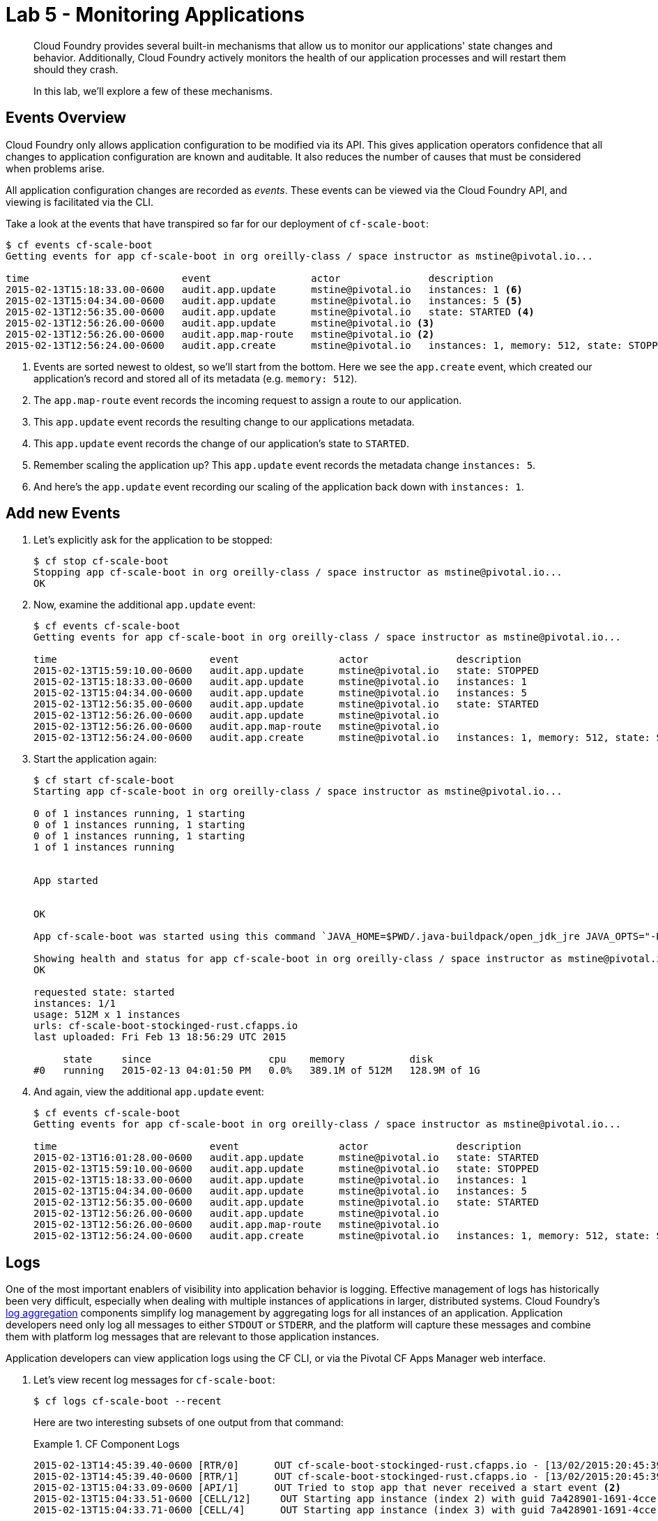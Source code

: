 :compat-mode:
= Lab 5 - Monitoring Applications

[abstract]
--
Cloud Foundry provides several built-in mechanisms that allow us to monitor our applications' state changes and behavior.
Additionally, Cloud Foundry actively monitors the health of our application processes and will restart them should they crash.

In this lab, we'll explore a few of these mechanisms.
--
== Events Overview

Cloud Foundry only allows application configuration to be modified via its API.
This gives application operators confidence that all changes to application configuration are known and auditable.
It also reduces the number of causes that must be considered when problems arise.

All application configuration changes are recorded as _events_.
These events can be viewed via the Cloud Foundry API, and viewing is facilitated via the CLI.

Take a look at the events that have transpired so far for our deployment of `cf-scale-boot`:

====
----
$ cf events cf-scale-boot
Getting events for app cf-scale-boot in org oreilly-class / space instructor as mstine@pivotal.io...

time                          event                 actor               description
2015-02-13T15:18:33.00-0600   audit.app.update      mstine@pivotal.io   instances: 1 <6>
2015-02-13T15:04:34.00-0600   audit.app.update      mstine@pivotal.io   instances: 5 <5>
2015-02-13T12:56:35.00-0600   audit.app.update      mstine@pivotal.io   state: STARTED <4>
2015-02-13T12:56:26.00-0600   audit.app.update      mstine@pivotal.io <3>
2015-02-13T12:56:26.00-0600   audit.app.map-route   mstine@pivotal.io <2>
2015-02-13T12:56:24.00-0600   audit.app.create      mstine@pivotal.io   instances: 1, memory: 512, state: STOPPED, environment_json: PRIVATE DATA HIDDEN <1>
----
<1> Events are sorted newest to oldest, so we'll start from the bottom.
Here we see the `app.create` event, which created our application's record and stored all of its metadata (e.g. `memory: 512`).
<2> The `app.map-route` event records the incoming request to assign a route to our application.
<3> This `app.update` event records the resulting change to our applications metadata.
<4> This `app.update` event records the change of our application's state to `STARTED`.
<5> Remember scaling the application up? This `app.update` event records the metadata change `instances: 5`.
<6> And here's the `app.update` event recording our scaling of the application back down with `instances: 1`.
====
== Add new Events
. Let's explicitly ask for the application to be stopped:
+
----
$ cf stop cf-scale-boot
Stopping app cf-scale-boot in org oreilly-class / space instructor as mstine@pivotal.io...
OK
----

. Now, examine the additional `app.update` event:
+
----
$ cf events cf-scale-boot
Getting events for app cf-scale-boot in org oreilly-class / space instructor as mstine@pivotal.io...

time                          event                 actor               description
2015-02-13T15:59:10.00-0600   audit.app.update      mstine@pivotal.io   state: STOPPED
2015-02-13T15:18:33.00-0600   audit.app.update      mstine@pivotal.io   instances: 1
2015-02-13T15:04:34.00-0600   audit.app.update      mstine@pivotal.io   instances: 5
2015-02-13T12:56:35.00-0600   audit.app.update      mstine@pivotal.io   state: STARTED
2015-02-13T12:56:26.00-0600   audit.app.update      mstine@pivotal.io
2015-02-13T12:56:26.00-0600   audit.app.map-route   mstine@pivotal.io
2015-02-13T12:56:24.00-0600   audit.app.create      mstine@pivotal.io   instances: 1, memory: 512, state: STOPPED, environment_json: PRIVATE DATA HIDDEN
----

. Start the application again:
+
----
$ cf start cf-scale-boot
Starting app cf-scale-boot in org oreilly-class / space instructor as mstine@pivotal.io...

0 of 1 instances running, 1 starting
0 of 1 instances running, 1 starting
0 of 1 instances running, 1 starting
1 of 1 instances running


App started


OK

App cf-scale-boot was started using this command `JAVA_HOME=$PWD/.java-buildpack/open_jdk_jre JAVA_OPTS="-Djava.io.tmpdir=$TMPDIR -XX:OnOutOfMemoryError=$PWD/.java-buildpack/open_jdk_jre/bin/killjava.sh -Xmx382293K -Xms382293K -XX:MaxMetaspaceSize=64M -XX:MetaspaceSize=64M -Xss995K" SERVER_PORT=$PORT $PWD/.java-buildpack/spring_boot_cli/bin/spring run app.groovy`

Showing health and status for app cf-scale-boot in org oreilly-class / space instructor as mstine@pivotal.io...
OK

requested state: started
instances: 1/1
usage: 512M x 1 instances
urls: cf-scale-boot-stockinged-rust.cfapps.io
last uploaded: Fri Feb 13 18:56:29 UTC 2015

     state     since                    cpu    memory           disk
#0   running   2015-02-13 04:01:50 PM   0.0%   389.1M of 512M   128.9M of 1G
----

. And again, view the additional `app.update` event:
+
----
$ cf events cf-scale-boot
Getting events for app cf-scale-boot in org oreilly-class / space instructor as mstine@pivotal.io...

time                          event                 actor               description
2015-02-13T16:01:28.00-0600   audit.app.update      mstine@pivotal.io   state: STARTED
2015-02-13T15:59:10.00-0600   audit.app.update      mstine@pivotal.io   state: STOPPED
2015-02-13T15:18:33.00-0600   audit.app.update      mstine@pivotal.io   instances: 1
2015-02-13T15:04:34.00-0600   audit.app.update      mstine@pivotal.io   instances: 5
2015-02-13T12:56:35.00-0600   audit.app.update      mstine@pivotal.io   state: STARTED
2015-02-13T12:56:26.00-0600   audit.app.update      mstine@pivotal.io
2015-02-13T12:56:26.00-0600   audit.app.map-route   mstine@pivotal.io
2015-02-13T12:56:24.00-0600   audit.app.create      mstine@pivotal.io   instances: 1, memory: 512, state: STOPPED, environment_json: PRIVATE DATA HIDDEN
----

== Logs

One of the most important enablers of visibility into application behavior is logging.
Effective management of logs has historically been very difficult, especially when dealing with multiple instances of applications in larger, distributed systems.
Cloud Foundry's https://github.com/cloudfoundry/loggregator[log aggregation] components simplify log management by aggregating logs for all instances of an application.
Application developers need only log all messages to either `STDOUT` or `STDERR`, and the platform will capture these messages and combine them with platform log messages that are relevant to those application instances.

Application developers can view application logs using the CF CLI, or via the Pivotal CF Apps Manager web interface.

. Let's view recent log messages for `cf-scale-boot`:
+
----
$ cf logs cf-scale-boot --recent
----
+
Here are two interesting subsets of one output from that command:
+
.CF Component Logs
====
----
2015-02-13T14:45:39.40-0600 [RTR/0]      OUT cf-scale-boot-stockinged-rust.cfapps.io - [13/02/2015:20:45:39 +0000] "GET /css/bootstrap.min.css HTTP/1.1" 304 0 "http://cf-scale-boot-stockinged-rust.cfapps.io/" "Mozilla/5.0 (Macintosh; Intel Mac OS X 10_9_5) AppleWebKit/537.36 (KHTML, like Gecko) Chrome/40.0.2214.111 Safari/537.36" 10.10.66.88:50372 x_forwarded_for:"50.157.39.197" vcap_request_id:84cc1b7a-bb30-4355-7512-5adaf36ff767 response_time:0.013115764 app_id:7a428901-1691-4cce-b7f6-62d186c5cb55 <1>
2015-02-13T14:45:39.40-0600 [RTR/1]      OUT cf-scale-boot-stockinged-rust.cfapps.io - [13/02/2015:20:45:39 +0000] "GET /img/LOGO_CloudFoundry_Large.png HTTP/1.1" 304 0 "http://cf-scale-boot-stockinged-rust.cfapps.io/" "Mozilla/5.0 (Macintosh; Intel Mac OS X 10_9_5) AppleWebKit/537.36 (KHTML, like Gecko) Chrome/40.0.2214.111 Safari/537.36" 10.10.66.88:24323 x_forwarded_for:"50.157.39.197" vcap_request_id:b3e2466b-6a41-4c6d-5b3d-0f70702c0ec1 response_time:0.010003444 app_id:7a428901-1691-4cce-b7f6-62d186c5cb55
2015-02-13T15:04:33.09-0600 [API/1]      OUT Tried to stop app that never received a start event <2>
2015-02-13T15:04:33.51-0600 [CELL/12]     OUT Starting app instance (index 2) with guid 7a428901-1691-4cce-b7f6-62d186c5cb55 <3>
2015-02-13T15:04:33.71-0600 [CELL/4]      OUT Starting app instance (index 3) with guid 7a428901-1691-4cce-b7f6-62d186c5cb55
----
<1> An ``Apache-style'' access log event from the (Go)Router
<2> An API log event that corresponds to an event as shown in `cf events`
<3> A CELL log event indicating the start of an application instance on that CELL.
====
+
.Application Logs
====
----
2015-02-13T16:01:50.28-0600 [App/0]      OUT 2015-02-13 22:01:50.282  INFO 36 --- [       runner-0] o.s.b.a.e.jmx.EndpointMBeanExporter      : Located managed bean 'autoConfigurationAuditEndpoint': registering with JMX server as MBean [org.springframework.boot:type=Endpoint,name=autoConfigurationAuditEndpoint]
2015-02-13T16:01:50.28-0600 [App/0]      OUT 2015-02-13 22:01:50.287  INFO 36 --- [       runner-0] o.s.b.a.e.jmx.EndpointMBeanExporter      : Located managed bean 'shutdownEndpoint': registering with JMX server as MBean [org.springframework.boot:type=Endpoint,name=shutdownEndpoint]
2015-02-13T16:01:50.29-0600 [App/0]      OUT 2015-02-13 22:01:50.299  INFO 36 --- [       runner-0] o.s.b.a.e.jmx.EndpointMBeanExporter      : Located managed bean 'configurationPropertiesReportEndpoint': registering with JMX server as MBean [org.springframework.boot:type=Endpoint,name=configurationPropertiesReportEndpoint]
2015-02-13T16:01:50.36-0600 [App/0]      OUT 2015-02-13 22:01:50.359  INFO 36 --- [       runner-0] s.b.c.e.t.TomcatEmbeddedServletContainer : Tomcat started on port(s): 61316/http
2015-02-13T16:01:50.36-0600 [App/0]      OUT Started...
2015-02-13T16:01:50.36-0600 [App/0]      OUT 2015-02-13 22:01:50.364  INFO 36 --- [       runner-0] o.s.boot.SpringApplication               : Started application in 6.906 seconds (JVM running for 15.65)
----
====
+
As you can see, Cloud Foundry's log aggregation components capture both application logs and CF component logs relevant to your application.
These events are properly interleaved based on time, giving you an accurate picture of events as they transpired across the system.

. To get a running ``tail'' of the application logs rather than a dump, simply type:
+
----
$ cf logs cf-scale-boot
----
+
You can try various things like refreshing the browser and triggering stop/start events to see logs being generated.  When you are finished with seeing live log entries, you can press `CTRL-C` to stop viewing the logs.

== PCF Metrics

The loggregator component of of Cloud Foundry not only aggregates application logs.  It also combines those log entries with monitoring metrics for the platform components supporting your application.  Pivotal provides an agentless monitoring tool called PCF Metrics that leverages these additional monitoring metrics to provide performance monitoring metrics for running applications.

. In your browswer, navigate to \http://metrics.<DOMAIN-PROVIDED-BY-INSTRUCTOR> in the location bar.  You may be asked to sign in again with your user id and password.

. After signing in, the first time you access PCF Metrics, you will be asked to grant PCF Metrics the ability to examine the details associated with your applications.  Make sure to click "Authorize" to allow PCF Metrics to show you metrics from your apps.
+
image::../../Common/images/pcf-metrics-oauth2-grant.png[]

. The browser will then show a search box at the top of the screen that you can use to find the applications you want to view metrics on.  Click on the search box, type `cf-scale-boot`, and select the `cf-scale-boot` application from the list.
+
image::../../Common/images/pcf-metrics-search-app.png[]

. This will bring you to the PCF Metrics page for the `cf-scale-boot` application. The dashboard will give you a great overview of how your application is behaving. As we continue through the lab, you can periodically check back to this page and you can see in real time how the application is monitored by PCF Metrics.

== Health

Cloud Foundry's http://docs.cloudfoundry.org/concepts/architecture/#hm9k[Health Manager] actively monitors the health of our application processes and will restart them should they crash.

. If you don't have a tailing log view running, start a log tail for `cf-scale-boot`:
+
----
$ cf logs cf-scale-boot
----

. Visit the application in the browser, and click on the ``Kill Switch'' button. This button will trigger a JVM exit with an error code (`System.exit(1)`), causing the Health Manager to observe an application instance crash:
+
image::../../Common/images/cf-scale-boot-kill.png[]

. After clicking the kill switch a couple of interesting things should happen.
First, you'll see an error code returned in the browser, as the request you submitted never returns a response:
+
image::../../Common/images/bad_gateway.png[]
+
Also, if you're paying attention to the log tail, you'll see some interesting log messages fly by:
+
====
----
2015-02-13T17:17:54.86-0600 [App/0]      OUT 2015-02-13 23:17:54.860 ERROR 36 --- [io-61617-exec-5] WebApplication                           : KILL SWITCH ACTIVATED! <1>
2015-02-13T17:17:54.86-0600 [App/0]      OUT 2015-02-13 23:17:54.869  INFO 36 --- [       Thread-2] ationConfigEmbeddedWebApplicationContext : Closing org.springframework.boot.c$ntext.embedded.AnnotationConfigEmbeddedWebApplicationContext@6a62811d: startup date [Fri Feb 13 22:57:05 UTC 2015]; root of context hierarchy
2015-02-13T17:17:54.87-0600 [App/0]      OUT 2015-02-13 23:17:54.870  INFO 36 --- [       Thread-2] o.s.c.support.DefaultLifecycleProcessor  : Stopping beans in phase 0
2015-02-13T17:17:54.87-0600 [App/0]      OUT 2015-02-13 23:17:54.874  INFO 36 --- [       Thread-2] o.s.b.a.e.jmx.EndpointMBeanExporter      : Unregistering JMX-exposed beans on shutdown
2015-02-13T17:17:54.87-0600 [App/0]      OUT 2015-02-13 23:17:54.878  INFO 36 --- [       Thread-2] o.s.j.e.a.AnnotationMBeanExporter        : Unregistering JMX-exposed beans on shutdown
2015-02-13T17:17:57.30-0600 [RTR/1]      OUT cf-scale-boot-stockinged-rust.cfapps.io - [13/02/2015:23:17:54 +0000] "GET /killSwitch HTTP/1.1" 502 0 "http://cf-scale-boot-stockinged-rust.cfapps.io/" "Mozilla/5.0 (Macintosh; Intel Mac OS X 10_9_5) AppleWebKit/537.36 (KHTML, like Gecko) Chrome/40.0.2214.111 Safari/537.36" 10.10.2.122:25194 x_forwarded_for:"50.157.39.197" vcap_request_id:fc2b93a9-451d-460f-726e-14ada0069ff4 response_time:2.465784807 app_id:7a428901-1691-4cce-b7f6-62d186c5cb55 <2>
2015-02-13T17:17:57.31-0600 [App/0]      ERR
2015-02-13T17:17:57.38-0600 [API/2]      OUT App instance exited with guid 7a428901-1691-4cce-b7f6-62d186c5cb55 payload: {"cc_partition"=>"default", "droplet"=>"7a428901-1691-4cce-b7f6-62d186c5cb55", "version"=>"ebcdb262-2851-4716-83a4-c816fa2c68bb", "instance"=>"1eecfb8d3b41492a8e36237b365a4755", "index"=>0, "reason"=>"CRASHED", "exit_status"=>1, "exit_description"=>"app instance exited", "crash_timestamp"=>1423869477} <3>
----
<1> Just before issuing the `System.exit(1)` call, the application logs that the kill switch was clicked.
<2> The (Go)Router logs the 502 error.
<3> The API logs that an application instance exited due to a crash.
====

. Open another command prompt window and check the application events to see another indicator of the crash:
+
----
$ cf events cf-scale-boot
Getting events for app cf-scale-boot in org oreilly-class / space instructor as mstine@pivotal.io...

time                          event                 actor               description
2015-02-13T17:17:57.00-0600   app.crash             cf-scale-boot       index: 0, reason: CRASHED, exit_description: app instance exited, exit_status: 1
----

. By this time you should have noticed some additional interesting events in the logs:
+
====
----
2015-02-13T17:18:14.67-0600 [CELL/0]     OUT Creating container.
2015-02-13T17:18:24.72-0600 [App/0]      OUT Resolving dependencies.... <2>
2015-02-13T17:18:26.62-0600 [App/0]      OUT   .   ____          _            __ _ _
2015-02-13T17:18:26.62-0600 [App/0]      OUT  /\\ / ___'_ __ _ _(_)_ __  __ _ \ \ \ \
2015-02-13T17:18:26.62-0600 [App/0]      OUT ( ( )\___ | '_ | '_| | '_ \/ _` | \ \ \ \
2015-02-13T17:18:26.62-0600 [App/0]      OUT  \\/  ___)| |_)| | | | | || (_| |  ) ) ) )
2015-02-13T17:18:26.62-0600 [App/0]      OUT   '  |____| .__|_| |_|_| |_\__, | / / / /
2015-02-13T17:18:26.62-0600 [App/0]      OUT  =========|_|==============|___/=/_/_/_/
2015-02-13T17:18:26.62-0600 [App/0]      OUT  :: Spring Boot ::        (v1.1.9.RELEASE)
----
<1> The CELL indicates that it is starting another instance of the application as a result of the Health Manager observing a difference between the desired and actual state (i.e. running instances = 1 vs. running instances = 0).
<2> The new application instance starts logging events as it starts up.
====

. Revisiting the *HOME PAGE* of the application (don't simply refresh the browser as you're still on the `/killSwitch` endpoint and you'll just kill the application again!) and you should see a fresh instance started:
+
image::../../Common/images/cf-scale-boot-healed.png[]

== Log Sinks

Application operators will also enjoy commands like `cf logs`, but are often interested in long-term retention, indexing, and analysis of logs as well.
Cloud Foundry currently only provides very short-term retention of logs.
To retain logs for longer periods, Cloud Foundry provides the ability to http://docs.cloudfoundry.org/devguide/services/log-management.html[drain logs to third-party providers.]

In this section, we'll drain logs for a single app to a very simple provider called https://papertrailapp.com[Papertrail].

. Visit https://papertrailapp.com and create a free account.

. Login to your account and add your first system:
+
image::../../Common/images/papertrail_1.png[]

. Note the URL + Port assigned for your system:
+
image::../../Common/images/papertrail_2.png[]

. After you have noted the URL + Port for your new system, click on the "Dashboard" tab on the top right of the browser window to get back to the dashboard.  Your app instance will show up here once we configure it to start sending logs.

. We'll use a Cloud Foundry http://docs.cloudfoundry.org/devguide/services/user-provided.html[user-provided service instance] to create the log drain for our application using the URL + Port provided by Papertrail:
+
----
$ cf create-user-provided-service cf-scale-boot-logs -l syslog://<YOUR-PAPERTRAIL-URL-AND-PORT>
----

. We bind that service instance like those we created in link:../lab_02/lab_02.adoc[Lab 2]:
+
----
$ cf bind-service cf-scale-boot cf-scale-boot-logs
----
+
. In this case, a full restage isn't necessary (although it will work just fine), so we'll use a `cf restart` rather than `cf restage` to make the binding take effect:
+
----
$ cf restart cf-scale-boot
----

. Refresh the Papertrail Dashboard browser tab to see a system called "loggregator" in the list.  Click on the "loggregator" link and you will be able to see the logs for the cf-scale-boot app:
+
image::../../Common/images/papertrail_5.png[]

You can see how to connect to other third-party log management systems in the http://docs.cloudfoundry.org/devguide/services/log-management-thirdparty-svc.html[Cloud Foundry documentation].

== Clean Up

Because of the limited quota we have for this course, let's clean up our application and services to make room for future labs.

. Delete the `cf-scale-boot` application:
+
----
$ cf d cf-scale-boot

Really delete the app cf-scale-boot?> y
Deleting app cf-scale-boot in org oreilly-class / space instructor as mstine@pivotal.io...
'OK
----
+
. Delete the `cf-scale-boot-logs` service:
+
----
$ cf ds cf-scale-boot-logs

Really delete the service cf-scale-boot-logs?> y
Deleting service cf-scale-boot-logs in org oreilly-class / space instructor as mstine@pivotal.io...
OK
----
